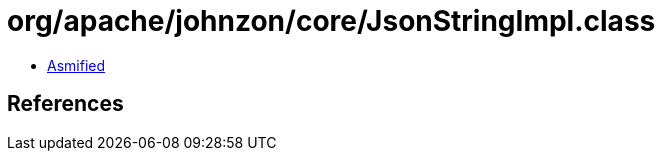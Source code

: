 = org/apache/johnzon/core/JsonStringImpl.class

 - link:JsonStringImpl-asmified.java[Asmified]

== References

